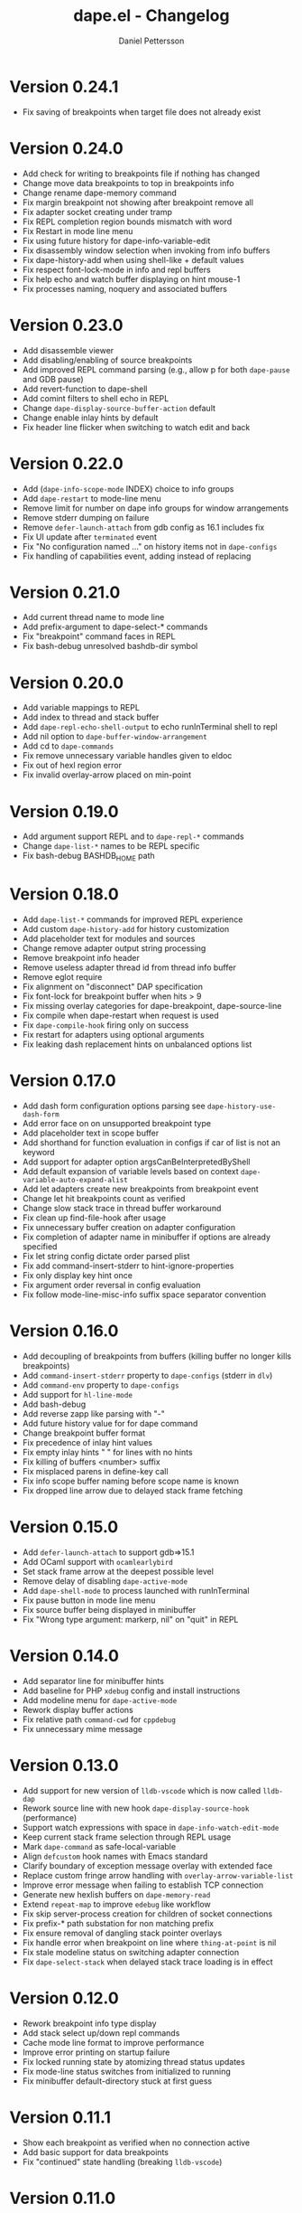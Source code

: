 #+title: dape.el - Changelog
#+author: Daniel Pettersson
#+language: en

* Version 0.24.1
- Fix saving of breakpoints when target file does not already exist

* Version 0.24.0
- Add check for writing to breakpoints file if nothing has changed
- Change move data breakpoints to top in breakpoints info
- Change rename dape-memory command
- Fix margin breakpoint not showing after breakpoint remove all
- Fix adapter socket creating under tramp
- Fix REPL completion region bounds mismatch with word
- Fix Restart in mode line menu
- Fix using future history for dape-info-variable-edit
- Fix disassembly window selection when invoking from info buffers
- Fix dape-history-add when using shell-like + default values
- Fix respect font-lock-mode in info and repl buffers
- Fix help echo and watch buffer displaying on hint mouse-1
- Fix processes naming, noquery and associated buffers

* Version 0.23.0
- Add disassemble viewer
- Add disabling/enabling of source breakpoints
- Add improved REPL command parsing (e.g., allow p for both =dape-pause= and GDB pause)
- Add revert-function to dape-shell
- Add comint filters to shell echo in REPL
- Change =dape-display-source-buffer-action= default
- Change enable inlay hints by default
- Fix header line flicker when switching to watch edit and back

* Version 0.22.0
- Add (=dape-info-scope-mode= INDEX) choice to info groups
- Add =dape-restart= to mode-line menu
- Remove limit for number on dape info groups for window arrangements
- Remove stderr dumping on failure
- Remove =defer-launch-attach= from gdb config as 16.1 includes fix
- Fix UI update after =terminated= event
- Fix "No configuration named ..." on history items not in =dape-configs=
- Fix handling of capabilities event, adding instead of replacing

* Version 0.21.0
- Add current thread name to mode line
- Add prefix-argument to dape-select-* commands
- Fix "breakpoint" command faces in REPL
- Fix bash-debug unresolved bashdb-dir symbol

* Version 0.20.0
- Add variable mappings to REPL
- Add index to thread and stack buffer
- Add =dape-repl-echo-shell-output= to echo runInTerminal shell to repl
- Add nil option to =dape-buffer-window-arrangement=
- Add cd to =dape-commands=
- Fix remove unnecessary variable handles given to eldoc
- Fix out of hexl region error
- Fix invalid overlay-arrow placed on min-point

* Version 0.19.0
- Add argument support REPL and to =dape-repl-*= commands
- Change =dape-list-*= names to be REPL specific
- Fix bash-debug BASHDB_HOME path

* Version 0.18.0
- Add =dape-list-*= commands for improved REPL experience
- Add custom =dape-history-add= for history customization
- Add placeholder text for modules and sources
- Change remove adapter output string processing
- Remove breakpoint info header
- Remove useless adapter thread id from thread info buffer
- Remove eglot require
- Fix alignment on "disconnect" DAP specification
- Fix font-lock for breakpoint buffer when hits > 9
- Fix missing overlay categories for dape-breakpoint, dape-source-line
- Fix compile when dape-restart when request is used
- Fix =dape-compile-hook= firing only on success
- Fix restart for adapters using optional arguments
- Fix leaking dash replacement hints on unbalanced options list

* Version 0.17.0
- Add dash form configuration options parsing see =dape-history-use-dash-form=
- Add error face on on unsupported breakpoint type
- Add placeholder text in scope buffer
- Add shorthand for function evaluation in configs if car of list is not an keyword
- Add support for adapter option argsCanBeInterpretedByShell
- Add default expansion of variable levels based on context =dape-variable-auto-expand-alist=
- Add let adapters create new breakpoints from breakpoint event
- Change let hit breakpoints count as verified
- Change slow stack trace in thread buffer workaround
- Fix clean up find-file-hook after usage
- Fix unnecessary buffer creation on adapter configuration
- Fix completion of adapter name in minibuffer if options are already specified
- Fix let string config dictate order parsed plist
- Fix add command-insert-stderr to hint-ignore-properties
- Fix only display key hint once
- Fix argument order reversal in config evaluation
- Fix follow mode-line-misc-info suffix space separator convention

* Version 0.16.0
- Add decoupling of breakpoints from buffers (killing buffer no longer kills breakpoints)
- Add =command-insert-stderr= property to =dape-configs= (stderr in =dlv=)
- Add =command-env= property to =dape-configs=
- Add support for =hl-line-mode=
- Add bash-debug
- Add reverse zapp like parsing with "-"
- Add future history value for for dape command
- Change breakpoint buffer format
- Fix precedence of inlay hint values
- Fix empty inlay hints "  " for lines with no hints
- Fix killing of buffers <number> suffix
- Fix misplaced parens in define-key call
- Fix info scope buffer naming before scope name is known
- Fix dropped line arrow due to delayed stack frame fetching

* Version 0.15.0
- Add =defer-launch-attach= to support gdb=>15.1
- Add OCaml support with =ocamlearlybird=
- Set stack frame arrow at the deepest possible level
- Remove delay of disabling =dape-active-mode=
- Add =dape-shell-mode= to process launched with runInTerminal
- Fix pause button in mode line menu
- Fix source buffer being displayed in minibuffer
- Fix "Wrong type argument: markerp, nil" on "quit" in REPL

* Version 0.14.0
- Add separator line for minibuffer hints
- Add baseline for PHP =xdebug= config and install instructions
- Add modeline menu for =dape-active-mode=
- Rework display buffer actions
- Fix relative path =command-cwd= for =cppdebug=
- Fix unnecessary mime message

* Version 0.13.0
- Add support for new version of =lldb-vscode= which is now called =lldb-dap=
- Rework source line with new hook =dape-display-source-hook= (performance)
- Support watch expressions with space in =dape-info-watch-edit-mode=
- Keep current stack frame selection through REPL usage
- Mark =dape-command= as safe-local-variable
- Align =defcustom= hook names with Emacs standard
- Clarify boundary of exception message overlay with extended face
- Replace custom fringe arrow handling with =overlay-arrow-variable-list=
- Improve error message when failing to establish TCP connection
- Generate new hexlish buffers on =dape-memory-read=
- Extend =repeat-map= to improve =edebug= like workflow
- Fix skip server-process creation for children of socket connections
- Fix prefix-* path substation for non matching prefix
- Fix ensure removal of dangling stack pointer overlays
- Fix handle error when breakpoint on line where =thing-at-point= is nil
- Fix stale modeline status on switching adapter connection
- Fix =dape-select-stack= when delayed stack trace loading is in effect

* Version 0.12.0
- Rework breakpoint info type display
- Add stack select up/down repl commands
- Cache mode line format to improve performance
- Improve error printing on startup failure
- Fix locked running state by atomizing thread status updates
- Fix mode-line status switches from initialized to running
- Fix minibuffer default-directory stuck at first guess

* Version 0.11.1
- Show each breakpoint as verified when no connection active
- Add basic support for data breakpoints
- Fix "continued" state handling (breaking =lldb-vscode=)

* Version 0.11.0
- Experimental: Add inlay hints for variables
- Improve state handling by only using events for state changes
- Fix false invalidation of breakpoints
- Add debounce to dape-info and memory viewer buffer for improved performance
- Add source line contents to breakpoints info buffer
- Support hit condition breakpoints with =dape-breakpoint-hits=
- Show reason for stoppage in mode-line
- Improve REPL completions
- Add edit watch buffer mode =dape-info-watch-edit-mode=

* Version 0.10.0
- Remove "Selecting deleted buffer" in jsonrcp shutdown error message
- Handle child connections of depth => 2
- Make sure that =compile= starts a new compilation
- Add "Hits" to breakpoint info buffer
- Add node attach configuration

* Version 0.9.0
- Enhanced support for multi-connection adapters
- Threads buffer shows all threads across connections
- Thread selection works across all connections
- Modeline indicates active child connections
- Threads buffer displays names of non-stopped threads

* Version 0.8.1
- Revert =debugpy= connection changes, breaks process debugging

* Version 0.8
- Add new mode for memory view =dape-memory-mode= with write support
- Enable persistent breakpoint support with =dape-breakpoint-save= and =dape-breakpoint-load=
- Remove gdb disclaimer, gdb seams to be fully supported by =dape=
- Add =js-debug-ts-node= batteries included configuration
- Add =debugpy-module= batteries included configuration
- Switch =debugpy= connection to stdio, improves tramp usage (no need for exposing ports)
- Prefer the current file when having multiple Java main classes (=jdtls=)
- Add module information in stack buffer with =dape-info-stack-buffer-modules=
- Show threads information in running state
- Add dape buffer window customization =dape-info-buffer-window-groups=
- Improve repl shorthand, support for multi char shorthand and completion
- Use autoport and tramp config transformations as default (=dape-default-config-functions=)
- Add info messaging for tramp detection
- Add =:null= as json null symbol
- Bump jsonrpc version 1.0.25 (improved performance on large messages batches)
- Improve =dape-configs= documentation
- Rework core dape macros into hygienic macros
- Improve =dape-pause= connection inferring
- Ensure stopped buffer for watch buffer var fetching, remove flickering
- Rework function evaluation in minibuffer hints
- Rework dape-info to use revert-buffer
- Rework runInTerminal to use =make-process= directly
- Fix recursive nil to :json-false translation
- Fix goto module with remote debugging
- Remove dependency on undefined behaviour (defun return value)
- Fix usage of locally defined =dape-configs=

* Version 0.7
- Add GDB as an "supported" adapter (see =dape--info-threads-all-stack-trace-disable=)
- Change thread up/down bindings to match gud bindings
- Skip updating non visible info buffers
- Expose request timeout as =dape-timeout=
- Improve performance of stack trace calls

* Version 0.6
- Harden breakpoints functions against dead breakpoint overlays
- Small improvements in the batteries included configurations
- Nicer variable print in repl
- Improve current connection guesses (improves =debugpy= multi process support)
- Bump required jsonrpc version to 1.0.24
- Fix broken external terminal with correct =runInTerminal= response in =js-debug=
- Normalize naming and usage of dape faces
- Add typescript as part of js-debug modes
- Focus emacs on stopped, controllable with =dape-on-stopped-hooks=

* Version 0.5
- Use setBreakpoints response and event =breakpoint= to validate and move breakpoints
- Add =dape-debug= custom to disable debug printouts in =*dape-repl*=
- Fix =startDebugging= request removing stack pointer

* Version 0.4
- Switched to jsonrpc.el for parsing DAP messages
- Add support for modules and loaded sources
- Added jdtls (java-debug) as a supported adapter
- Handle subprocess creation for =debugpy= processes (fix =startDebugging= handling)
- Add option to align variables buffer =dape-info-variable-table-aligned= (unaligned per default)
- Add overlay for inline exception stoppage description
- Rework dape debugging printouts (removed =*dape-debug*= buffer) in =*dape-repl*=
- =dape-info= now toggles buffers on interactive calls
- Add file name completion for interactive calls of =dape=
- New global non interactive mode for =dape-active-mode= for adding bindings
- Added hints in minibuffer controlled by =dape-minibuffer-hint=, =dape-minibuffer-hint-ignore-properties=
- Rework of =dape-configs=; remove usage of =read-*= functions and guess default values instead.
- Add =dape-command= as an analog to =compile-command=
- Rework in buffer stack pointers to be able to display breakpoints and arrow at same line
- Change defaults of =dape-display-source-buffer-action=
- Add commands for moving up and down the stack =C-o=, =C-i=
- Add mouse bindings for adding, changing and removing =dape-breakpoints-*=
- Add generic =dape-config= entries for exploring adapters =launch=, =attach=
- Improve usability of =dape-evaluate-expression=, if sends region if active
- Rework =dape-breakpoints=*= =dape= incorrectly allowed for multiple breakpoints on same line
- Minor bugfixes and improvements

* Version 0.3
- Add support for source by sourceReference by =dape-mime-mode-alist=
- Support stepping granularity with =dape-stepping-granularity=
- Improve repl completions with completionTriggerCharacters
- Add =rdbg= as a batteries included adapter
- Extend =fn= config keyword to take a list of functions as well
- Cleanup breakpoints on buffer kill
- Add basic support for debugging with tramp
- Add new configuration keys prefix-local and prefix-remote for source mapping
- Minor bugfixes and improvements

